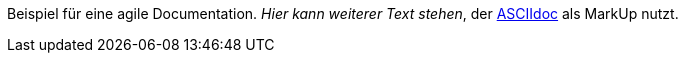 Beispiel für eine agile Documentation.
_Hier kann weiterer Text stehen_, der https://docs.asciidoctor.org/asciidoc/latest[ASCIIdoc] als MarkUp nutzt.

